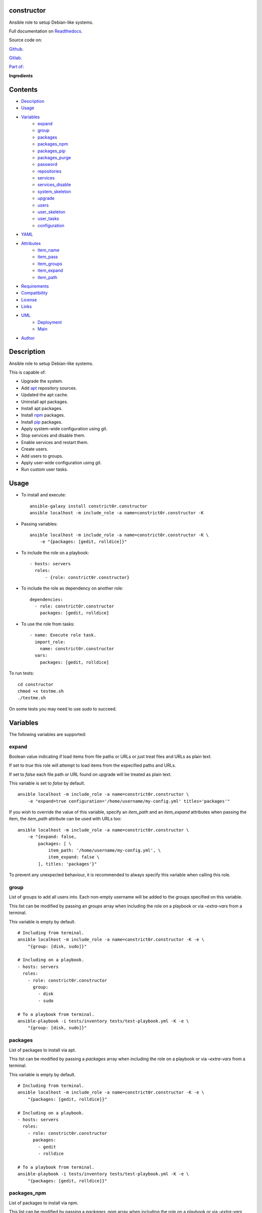 
constructor
***********

.. image:: https://gitlab.com/constrict0r/constructor/badges/master/pipeline.svg
   :alt: pipeline

.. image:: https://travis-ci.com/constrict0r/constructor.svg
   :alt: travis

.. image:: https://readthedocs.org/projects/constructor/badge
   :alt: readthedocs

Ansible role to setup Debian-like systems.

.. image:: https://gitlab.com/constrict0r/img/raw/master/constructor/constructor.png
   :alt: constructor

Full documentation on `Readthedocs
<https://constructor.readthedocs.io>`_.

Source code on:

`Github <https://github.com/constrict0r/constructor>`_.

`Gitlab <https://gitlab.com/constrict0r/constructor>`_.

`Part of: <https://gitlab.com/explore/projects?tag=doombots>`_

.. image:: https://gitlab.com/constrict0r/img/raw/master/constructor/doombots.png
   :alt: doombots

**Ingredients**

.. image:: https://gitlab.com/constrict0r/img/raw/master/constructor/ingredients.png
   :alt: ingredients


Contents
********

* `Description <#Description>`_
* `Usage <#Usage>`_
* `Variables <#Variables>`_
   * `expand <#expand>`_
   * `group <#group>`_
   * `packages <#packages>`_
   * `packages_npm <#packages-npm>`_
   * `packages_pip <#packages-pip>`_
   * `packages_purge <#packages-purge>`_
   * `password <#password>`_
   * `repositories <#repositories>`_
   * `services <#services>`_
   * `services_disable <#services-disable>`_
   * `system_skeleton <#system-skeleton>`_
   * `upgrade <#upgrade>`_
   * `users <#users>`_
   * `user_skeleton <#user-skeleton>`_
   * `user_tasks <#user-tasks>`_
   * `configuration <#configuration>`_
* `YAML <#YAML>`_
* `Attributes <#Attributes>`_
   * `item_name <#item-name>`_
   * `item_pass <#item-pass>`_
   * `item_groups <#item-groups>`_
   * `item_expand <#item-expand>`_
   * `item_path <#item-path>`_
* `Requirements <#Requirements>`_
* `Compatibility <#Compatibility>`_
* `License <#License>`_
* `Links <#Links>`_
* `UML <#UML>`_
   * `Deployment <#deployment>`_
   * `Main <#main>`_
* `Author <#Author>`_

Description
***********

Ansible role to setup Debian-like systems.

This is capable of:

* Upgrade the system.

* Add `apt <https://wiki.debian.org/Apt>`_ repository sources.

* Updated the apt cache.

* Uninstall apt packages.

* Install apt packages.

* Install `npm <http://npmjs.org/>`_ packages.

* Install `pip <https://pypi.org/project/pip/>`_ packages.

* Apply system-wide configuration using git.

* Stop services and disable them.

* Enable services and restart them.

* Create users.

* Add users to groups.

* Apply user-wide configuration using git.

* Run custom user tasks.


Usage
*****

* To install and execute:

..

   ::

      ansible-galaxy install constrict0r.constructor
      ansible localhost -m include_role -a name=constrict0r.constructor -K

* Passing variables:

..

   ::

      ansible localhost -m include_role -a name=constrict0r.constructor -K \
          -e "{packages: [gedit, rolldice]}"

* To include the role on a playbook:

..

   ::

      - hosts: servers
        roles:
            - {role: constrict0r.constructor}

* To include the role as dependency on another role:

..

   ::

      dependencies:
        - role: constrict0r.constructor
          packages: [gedit, rolldice]

* To use the role from tasks:

..

   ::

      - name: Execute role task.
        import_role:
          name: constrict0r.constructor
        vars:
          packages: [gedit, rolldice]

To run tests:

::

   cd constructor
   chmod +x testme.sh
   ./testme.sh

On some tests you may need to use *sudo* to succeed.


Variables
*********

The following variables are supported:


expand
======

Boolean value indicating if load items from file paths or URLs or just
treat files and URLs as plain text.

If set to *true* this role will attempt to load items from the
especified paths and URLs.

If set to *false* each file path or URL found on upgrade will be
treated as plain text.

This variable is set to *false* by default.

::

   ansible localhost -m include_role -a name=constrict0r.constructor \
       -e "expand=true configuration='/home/username/my-config.yml' titles='packages'"

If you wish to override the value of this variable, specify an
*item_path* and an *item_expand* attributes when passing the item, the
*item_path* attribute can be used with URLs too:

::

   ansible localhost -m include_role -a name=constrict0r.constructor \
       -e "{expand: false,
           packages: [ \
               item_path: '/home/username/my-config.yml', \
               item_expand: false \
           ], titles: 'packages'}"

To prevent any unexpected behaviour, it is recommended to always
specify this variable when calling this role.


group
=====

List of groups to add all users into. Each non-empty username will be
added to the groups specified on this variable.

This list can be modified by passing an *groups* array when including
the role on a playbook or via *–extra-vars* from a terminal.

This variable is empty by default.

::

   # Including from terminal.
   ansible localhost -m include_role -a name=constrict0r.constructor -K -e \
       "{group: [disk, sudo]}"

   # Including on a playbook.
   - hosts: servers
     roles:
       - role: constrict0r.constructor
         group:
           - disk
           - sudo

   # To a playbook from terminal.
   ansible-playbook -i tests/inventory tests/test-playbook.yml -K -e \
       "{group: [disk, sudo]}"


packages
========

List of packages to install via apt.

This list can be modified by passing a *packages* array when including
the role on a playbook or via *–extra-vars* from a terminal.

This variable is empty by default.

::

   # Including from terminal.
   ansible localhost -m include_role -a name=constrict0r.constructor -K -e \
       "{packages: [gedit, rolldice]}"

   # Including on a playbook.
   - hosts: servers
     roles:
       - role: constrict0r.constructor
         packages:
           - gedit
           - rolldice

   # To a playbook from terminal.
   ansible-playbook -i tests/inventory tests/test-playbook.yml -K -e \
       "{packages: [gedit, rolldice]}"


packages_npm
============

List of packages to install via npm.

This list can be modified by passing a *packages_npm* array when
including the role on a playbook or via *–extra-vars* from a terminal.

If you want to install a specific package version, then specify *name*
and *version* attributes for the package.

This variable is empty by default.

::

   # Including from terminal.
   ansible localhost -m include_role -a name=constrict0r.constructor -K -e \
       "{packages_npm: [node-red, {name: requests, version: 2.22.0}]}"

   # Including on a playbook.
   - hosts: servers
     roles:
       - role: constrict0r.constructor
         packages_npm:
           - node-red
           - name: requests
             version: 2.22.0

   # To a playbook from terminal.
   ansible-playbook -i tests/inventory tests/test-playbook.yml -K -e \
       "{packages_npm: [node-red, {name: requests, version: 2.22.0}]}"


packages_pip
============

List of packages to install via pip.

This list can be modified by passing a *packages_pip* array when
including the role on a playbook or via *–extra-vars* from a terminal.

If you want to install a specific package version, append the version
to the package name.

This variable is empty by default.

::

   # Including from terminal.
   ansible localhost -m include_role -a name=constrict0r.constructor -K -e \
       "{packages_pip: ['bottle==0.12.17', 'whisper']}"

   # Including on a playbook.
   - hosts: servers
     roles:
       - role: constrict0r.constructor
         packages_pip:
           - bottle==0.12.17
           - whisper

   # To a playbook from terminal.
   ansible-playbook -i tests/inventory tests/test-playbook.yml -K -e \
       "{packages_pip: ['bottle==0.12.17', 'whisper']}"


packages_purge
==============

List of packages to purge using apt.

This list can be modified by passing a *packages_purge* array when
including the role on a playbook or via *–extra-vars* from a terminal.

This variable is empty by default.

::

   # Including from terminal.
   ansible localhost -m include_role -a name=constrict0r.constructor -K -e \
       "{packages_purge: [gedit, rolldice]}"

   # Including on a playbook.
   - hosts: servers
     roles:
       - role: constrict0r.constructor
         packages_purge:
           - gedit
           - rolldice

   # To a playbook from terminal.
   ansible-playbook -i tests/inventory tests/test-playbook.yml -K -e \
       "{packages_purge: [gedit, rolldice]}"


password
========

If an user do not specifies the *password* attribute, this password
will be setted for that user.

This password will only be setted for new users and do not affects
existent users.

This variable defaults to 1234.

::

   # Including from terminal.
   ansible localhost -m include_role -a name=constrict0r.constructor -K -e \
       "{password: 4321}"

   # Including on a playbook.
   - hosts: servers
     roles:
       - role: constrict0r.constructor
         password: 4321

   # To a playbook from terminal.
   ansible-playbook -i tests/inventory tests/test-playbook.yml -K -e \
       "password=4321"


repositories
============

List of repositories to add to the apt sources.

This list can be modified by passing a *repositories* array when
including the role on a playbook or via *–extra-vars* from a terminal.

This variable is empty by default.

::

   # Including from terminal.
   ansible localhost -m include_role -a name=constrict0r.constructor -K -e \
       "{repositories: [{ \
            name: multimedia, \
            repo: 'deb http://www.debian-multimedia.org sid main' \
        }]}}"

   # Including on a playbook.
   - hosts: servers
     roles:
       - role: constrict0r.constructor
         repositories:
           - name: multimedia
             repo: deb http://www.debian-multimedia.org sid main

   # To a playbook from terminal.
   ansible-playbook -i tests/inventory tests/test-playbook.yml -K -e \
       "{repositories: [{ \
            name: multimedia, \
            repo: 'deb http://www.debian-multimedia.org sid main' \
        }]}}"


services
========

List of services to enable and start.

This list can be modified by passing a *services* array when including
the role on a playbook or via *–extra-vars* from a terminal.

This variable is empty by default.

::

   # Including from terminal.
   ansible localhost -m include_role -a name=constrict0r.constructor -K -e \
       "{services: [mosquitto, nginx]}"

   # Including on a playbook.
   - hosts: servers
     roles:
       - role: constrict0r.constructor
         services:
           - mosquitto
           - nginx

   # To a playbook from terminal.
   ansible-playbook -i tests/inventory tests/test-playbook.yml -K -e \
       "{services: [mosquitto, nginx]}"


services_disable
================

List of services to stop and disable.

This list can be modified by passing a *services_disable* array when
including the role on a playbook or via *–extra-vars* from a terminal.

This variable is empty by default.

::

   # Including from terminal.
   ansible localhost -m include_role -a name=constrict0r.constructor -K -e \
       "{services_disable: [mosquitto, nginx]}"

   # Including on a playbook.
   - hosts: servers
     roles:
       - role: constrict0r.constructor
         services_disable:
           - mosquitto
           - nginx

   # To a playbook from terminal.
   ansible-playbook -i tests/inventory tests/test-playbook.yml -K -e \
       "{services_disable: [mosquitto, nginx]}"


system_skeleton
===============

URL or list of URLs pointing to git skeleton repositories containing
layouts of directories and configuration files.

Each URL on system_skeleton will be checked to see if it points to a
valid git repository, and if it does, the git repository is cloned.

The contents of each cloned repository will then be copied to the root
of the filesystem as a simple method to apply system-wide
configuration.

This variable is empty by default.

::

   # Including from terminal.
   ansible localhost -m include_role -a name=constrict0r.constructor -K -e \
       "{system_skeleton: [https://gitlab.com/huertico/server]}"

   # Including on a playbook.
   - hosts: servers
     roles:
       - role: constrict0r.constructor
         system_skeleton:
           - https://gitlab.com/huertico/server
           - https://gitlab.com/huertico/client

   # To a playbook from terminal.
   ansible-playbook -i tests/inventory tests/test-playbook.yml -K -e \
       "{system_skeleton: [https://gitlab.com/huertico/server]}"


upgrade
=======

Boolean variable that defines if a system full upgrade is performed or
not.

If set to *true* a full system upgrade is executed.

This variable is set to *true* by default.

::

   # Including from terminal.
   ansible localhost -m include_role -a name=constrict0r.constructor -K -e \
       "upgrade=false"

   # Including on a playbook.
   - hosts: servers
     roles:
       - role: constrict0r.constructor
         upgrade: false

   # To a playbook from terminal.
   ansible-playbook -i tests/inventory tests/test-playbook.yml -K -e \
       "upgrade=false"


users
=====

List of users to be created. Each non-empty username listed on users
will be created.

This list can be modified by passing an *users* array when including
the role on a playbook or via *–extra-vars* from a terminal.

This variable is empty by default.

::

   # Including from terminal.
   ansible localhost -m include_role -a name=constrict0r.constructor -K -e \
       "{users: [mary, jhon]}"

   # Including on a playbook.
   - hosts: servers
     roles:
       - role: constrict0r.constructor
         users:
           - mary
           - jhon

   # To a playbook from terminal.
   ansible-playbook -i tests/inventory tests/test-playbook.yml -K -e \
       "{users: [mary, jhon]}"


user_skeleton
=============

URL or list of URLs pointing to git skeleton repositories containing
layouts of directories and configuration files.

Each URL on system_skeleton will be checked to see if it points to a
valid git repository, and if it does, the git repository is cloned.

The contents of each cloned repository will then be copied to each
user home directory.

This variable is empty by default.

::

   # Including from terminal.
   ansible localhost -m include_role -a name=constrict0r.constructor -K -e \
       "{user_skeleton: [https://gitlab.com/constrict0r/home]}"

   # Including on a playbook.
   - hosts: servers
     roles:
       - role: constrict0r.constructor
         user_skeleton:
           - https://gitlab.com/constrict0r/home

   # To a playbook from terminal.
   ansible-playbook -i tests/inventory tests/test-playbook.yml -K -e \
       "{user_skeleton: [https://gitlab.com/constrict0r/home]}"


user_tasks
==========

Absolute file path or URL to a *.yml* file containing ansible tasks to
execute.

Each file or URL on this variable will be checked to see if it exists
and if it does, the task is executed.

This variable is empty by default.

::

   # Including from terminal.
   ansible localhost -m include_role -a name=constrict0r.constructor -K -e \
       "{user_tasks: [https://is.gd/vVCfKI]}"

   # Including on a playbook.
   - hosts: servers
     roles:
       - role: constrict0r.constructor
         user_tasks:
           - https://is.gd/vVCfKI

   # To a playbook from terminal.
   ansible-playbook -i tests/inventory tests/test-playbook.yml -K -e \
       "{user_tasks: [https://is.gd/vVCfKI]}"


configuration
=============

Absolute file path or URL to a *.yml* file that contains all or some
of the variables supported by this role.

It is recommended to use a *.yml* or *.yaml* extension for the
**configuration** file.

This variable is empty by default.

::

   # Using file path.
   ansible localhost -m include_role -a name=constrict0r.constructor -K -e \
       "configuration=/home/username/my-config.yml"

   # Using URL.
   ansible localhost -m include_role -a name=constrict0r.constructor -K -e \
       "configuration=https://my-url/my-config.yml"

To see how to write  a configuration file see the *YAML* file format
section.


YAML
****

When passing configuration files to this role as parameters, it’s
recommended to add a *.yml* or *.yaml* extension to the each file.

It is also recommended to add three dashes at the top of each file:

::

   ---

You can include in the file the variables required for your tasks:

::

   ---
   packages:
     - [gedit, rolldice]

If you want this role to load list of items from files and URLs you
can set the **expand** variable to *true*:

::

   ---
   packages: /home/username/my-config.yml

   expand: true

If the expand variable is *false*, any file path or URL found will be
treated like plain text.


Attributes
**********

On the item level you can use attributes to configure how this role
handles the items data.

The attributes supported by this role are:


item_name
=========

Name of the item to load or create.

::

   ---
   packages:
     - item_name: my-item-name


item_pass
=========

Password for the item to load or create.

::

   ---
   packages:
     - item_pass: my-item-pass


item_groups
===========

List of groups to add users into.

::

   ---
   packages:
     - item_name: my-username
       item_groups: [disk, sudo]


item_expand
===========

Boolean value indicating if treat this item as a file path or URL or
just treat it as plain text.

::

   ---
   packages:
     - item_expand: true
       item_path: /home/username/my-config.yml


item_path
=========

Absolute file path or URL to a *.yml* file.

::

   ---
   packages:
     - item_path: /home/username/my-config.yml

This attribute also works with URLs.


Requirements
************

* `Ansible <https://www.ansible.com>`_ >= 2.8.

* `Jinja2 <https://palletsprojects.com/p/jinja/>`_.

* `Pip <https://pypi.org/project/pip/>`_.

* `Python <https://www.python.org/>`_.

* `PyYAML <https://pyyaml.org/>`_.

* `Requests <https://2.python-requests.org/en/master/>`_.

If you want to run the tests, you will also need:

* `Docker <https://www.docker.com/>`_.

* `Molecule <https://molecule.readthedocs.io/>`_.

* `Setuptools <https://pypi.org/project/setuptools/>`_.


Compatibility
*************

* `Debian Buster <https://wiki.debian.org/DebianBuster>`_.

* `Debian Raspbian <https://raspbian.org/>`_.

* `Debian Stretch <https://wiki.debian.org/DebianStretch>`_.

* `Ubuntu Xenial <http://releases.ubuntu.com/16.04/>`_.


License
*******

MIT. See the LICENSE file for more details.


Links
*****

* `Github <https://github.com/constrict0r/constructor>`_.

* `Gitlab <https://gitlab.com/constrict0r/constructor>`_.

* `Gitlab CI
   <https://gitlab.com/constrict0r/constructor/pipelines>`_.

* `Readthedocs <https://constructor.readthedocs.io>`_.

* `Travis CI <https://travis-ci.com/constrict0r/constructor>`_.


UML
***


Deployment
==========

The full project structure is shown below:

.. image:: https://gitlab.com/constrict0r/img/raw/master/constructor/deployment.png
   :alt: deployment


Main
====

The project data flow is shown below:

.. image:: https://gitlab.com/constrict0r/img/raw/master/constructor/main.png
   :alt: main


Author
******

.. image:: https://gitlab.com/constrict0r/img/raw/master/constructor/author.png
   :alt: author

The travelling vaudeville villain.

Enjoy!!!

.. image:: https://gitlab.com/constrict0r/img/raw/master/constructor/enjoy.png
   :alt: enjoy

